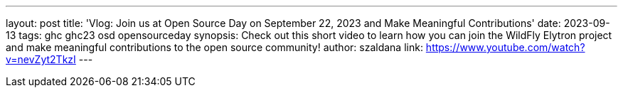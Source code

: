 ---
layout: post
title: 'Vlog: Join us at Open Source Day on September 22, 2023 and Make Meaningful Contributions'
date: 2023-09-13
tags: ghc ghc23 osd opensourceday
synopsis: Check out this short video to learn how you can join the WildFly Elytron project and make meaningful contributions to the open source community!
author: szaldana
link: https://www.youtube.com/watch?v=nevZyt2TkzI
---
